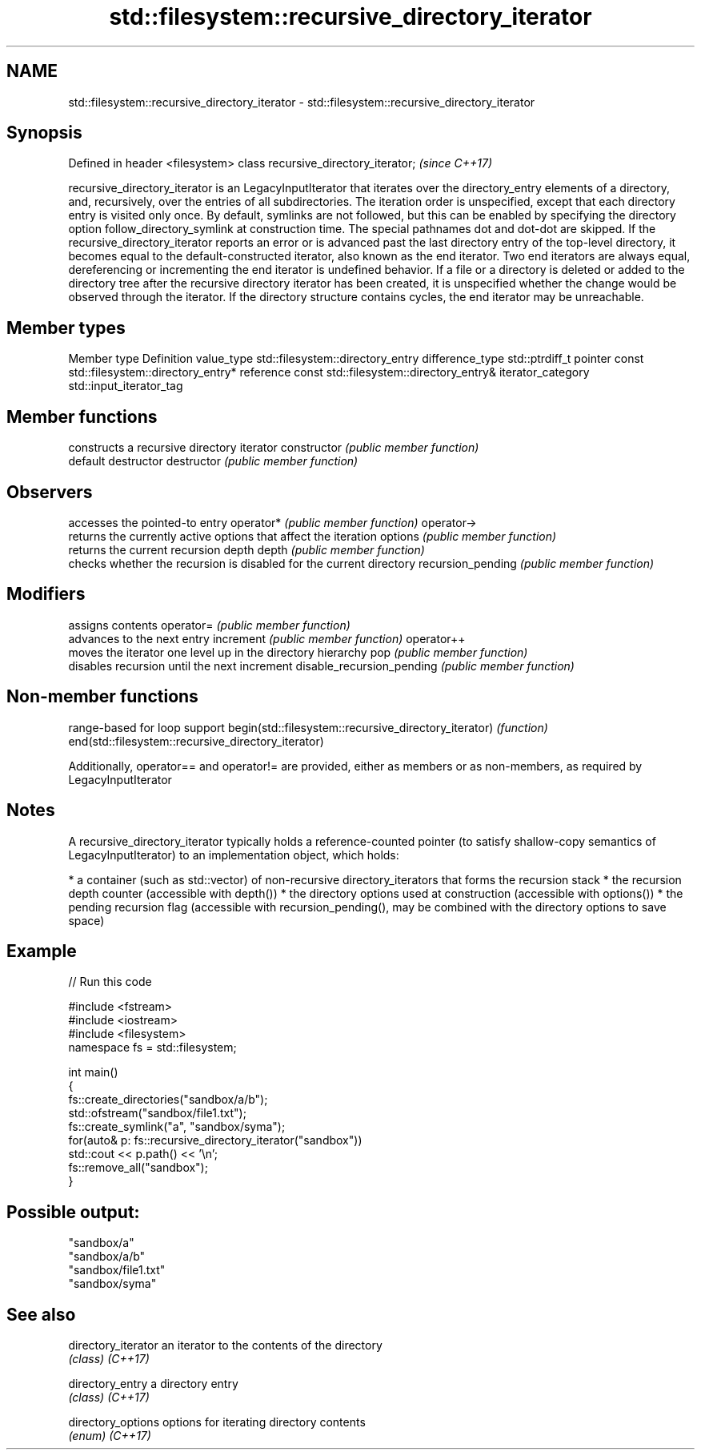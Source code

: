 .TH std::filesystem::recursive_directory_iterator 3 "2020.03.24" "http://cppreference.com" "C++ Standard Libary"
.SH NAME
std::filesystem::recursive_directory_iterator \- std::filesystem::recursive_directory_iterator

.SH Synopsis

Defined in header <filesystem>
class recursive_directory_iterator;  \fI(since C++17)\fP

recursive_directory_iterator is an LegacyInputIterator that iterates over the directory_entry elements of a directory, and, recursively, over the entries of all subdirectories. The iteration order is unspecified, except that each directory entry is visited only once.
By default, symlinks are not followed, but this can be enabled by specifying the directory option follow_directory_symlink at construction time.
The special pathnames dot and dot-dot are skipped.
If the recursive_directory_iterator reports an error or is advanced past the last directory entry of the top-level directory, it becomes equal to the default-constructed iterator, also known as the end iterator. Two end iterators are always equal, dereferencing or incrementing the end iterator is undefined behavior.
If a file or a directory is deleted or added to the directory tree after the recursive directory iterator has been created, it is unspecified whether the change would be observed through the iterator.
If the directory structure contains cycles, the end iterator may be unreachable.

.SH Member types


Member type       Definition
value_type        std::filesystem::directory_entry
difference_type   std::ptrdiff_t
pointer           const std::filesystem::directory_entry*
reference         const std::filesystem::directory_entry&
iterator_category std::input_iterator_tag


.SH Member functions


                          constructs a recursive directory iterator
constructor               \fI(public member function)\fP
                          default destructor
destructor                \fI(public member function)\fP

.SH Observers

                          accesses the pointed-to entry
operator*                 \fI(public member function)\fP
operator->
                          returns the currently active options that affect the iteration
options                   \fI(public member function)\fP
                          returns the current recursion depth
depth                     \fI(public member function)\fP
                          checks whether the recursion is disabled for the current directory
recursion_pending         \fI(public member function)\fP

.SH Modifiers

                          assigns contents
operator=                 \fI(public member function)\fP
                          advances to the next entry
increment                 \fI(public member function)\fP
operator++
                          moves the iterator one level up in the directory hierarchy
pop                       \fI(public member function)\fP
                          disables recursion until the next increment
disable_recursion_pending \fI(public member function)\fP


.SH Non-member functions


                                                     range-based for loop support
begin(std::filesystem::recursive_directory_iterator) \fI(function)\fP
end(std::filesystem::recursive_directory_iterator)

Additionally, operator== and operator!= are provided, either as members or as non-members, as required by LegacyInputIterator

.SH Notes

A recursive_directory_iterator typically holds a reference-counted pointer (to satisfy shallow-copy semantics of LegacyInputIterator) to an implementation object, which holds:

* a container (such as std::vector) of non-recursive directory_iterators that forms the recursion stack
* the recursion depth counter (accessible with depth())
* the directory options used at construction (accessible with options())
* the pending recursion flag (accessible with recursion_pending(), may be combined with the directory options to save space)


.SH Example


// Run this code

  #include <fstream>
  #include <iostream>
  #include <filesystem>
  namespace fs = std::filesystem;

  int main()
  {
      fs::create_directories("sandbox/a/b");
      std::ofstream("sandbox/file1.txt");
      fs::create_symlink("a", "sandbox/syma");
      for(auto& p: fs::recursive_directory_iterator("sandbox"))
          std::cout << p.path() << '\\n';
      fs::remove_all("sandbox");
  }

.SH Possible output:

  "sandbox/a"
  "sandbox/a/b"
  "sandbox/file1.txt"
  "sandbox/syma"


.SH See also



directory_iterator an iterator to the contents of the directory
                   \fI(class)\fP
\fI(C++17)\fP

directory_entry    a directory entry
                   \fI(class)\fP
\fI(C++17)\fP

directory_options  options for iterating directory contents
                   \fI(enum)\fP
\fI(C++17)\fP




